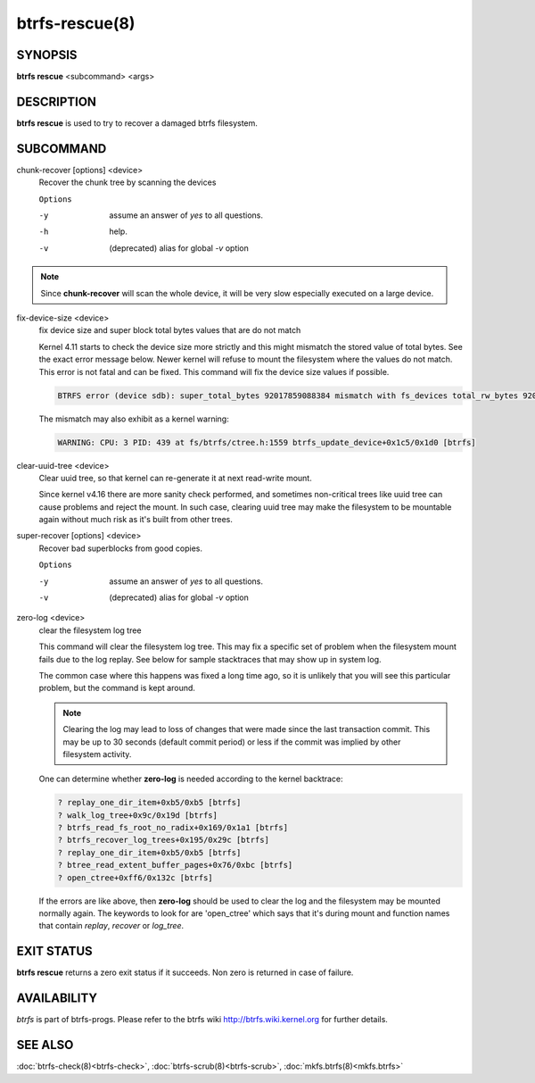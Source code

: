 btrfs-rescue(8)
===============

SYNOPSIS
--------

**btrfs rescue** <subcommand> <args>

DESCRIPTION
-----------

**btrfs rescue** is used to try to recover a damaged btrfs filesystem.

SUBCOMMAND
----------

chunk-recover [options] <device>
        Recover the chunk tree by scanning the devices

        ``Options``

        -y
                assume an answer of *yes* to all questions.
        -h
                help.
        -v
                (deprecated) alias for global *-v* option


.. note::
   Since **chunk-recover** will scan the whole device, it will be very
   slow especially executed on a large device.

fix-device-size <device>
        fix device size and super block total bytes values that are do not match

        Kernel 4.11 starts to check the device size more strictly and this might
        mismatch the stored value of total bytes. See the exact error message below.
        Newer kernel will refuse to mount the filesystem where the values do not match.
        This error is not fatal and can be fixed.  This command will fix the device
        size values if possible.

        .. code-block:: none

                BTRFS error (device sdb): super_total_bytes 92017859088384 mismatch with fs_devices total_rw_bytes 92017859094528

        The mismatch may also exhibit as a kernel warning:

        .. code-block:: none

                WARNING: CPU: 3 PID: 439 at fs/btrfs/ctree.h:1559 btrfs_update_device+0x1c5/0x1d0 [btrfs]

clear-uuid-tree <device>
        Clear uuid tree, so that kernel can re-generate it at next read-write
        mount.

        Since kernel v4.16 there are more sanity check performed, and sometimes
        non-critical trees like uuid tree can cause problems and reject the mount.
        In such case, clearing uuid tree may make the filesystem to be mountable again
        without much risk as it's built from other trees.

super-recover [options] <device>
        Recover bad superblocks from good copies.

        ``Options``

        -y
                assume an answer of *yes* to all questions.
        -v
                (deprecated) alias for global *-v* option

zero-log <device>
        clear the filesystem log tree

        This command will clear the filesystem log tree. This may fix a specific
        set of problem when the filesystem mount fails due to the log replay. See below
        for sample stacktraces that may show up in system log.

        The common case where this happens was fixed a long time ago,
        so it is unlikely that you will see this particular problem, but the command is
        kept around.

        .. note::
                Clearing the log may lead to loss of changes that were made
                since the last transaction commit. This may be up to 30 seconds
                (default commit period) or less if the commit was implied by
                other filesystem activity.

        One can determine whether **zero-log** is needed according to the kernel
        backtrace:

        .. code-block:: none

                ? replay_one_dir_item+0xb5/0xb5 [btrfs]
                ? walk_log_tree+0x9c/0x19d [btrfs]
                ? btrfs_read_fs_root_no_radix+0x169/0x1a1 [btrfs]
                ? btrfs_recover_log_trees+0x195/0x29c [btrfs]
                ? replay_one_dir_item+0xb5/0xb5 [btrfs]
                ? btree_read_extent_buffer_pages+0x76/0xbc [btrfs]
                ? open_ctree+0xff6/0x132c [btrfs]

        If the errors are like above, then **zero-log** should be used to clear
        the log and the filesystem may be mounted normally again. The keywords to look
        for are 'open_ctree' which says that it's during mount and function names
        that contain *replay*, *recover* or *log_tree*.

EXIT STATUS
-----------

**btrfs rescue** returns a zero exit status if it succeeds. Non zero is
returned in case of failure.

AVAILABILITY
------------

*btrfs* is part of btrfs-progs.
Please refer to the btrfs wiki http://btrfs.wiki.kernel.org for
further details.

SEE ALSO
--------

:doc:`btrfs-check(8)<btrfs-check>`,
:doc:`btrfs-scrub(8)<btrfs-scrub>`,
:doc:`mkfs.btrfs(8)<mkfs.btrfs>`
